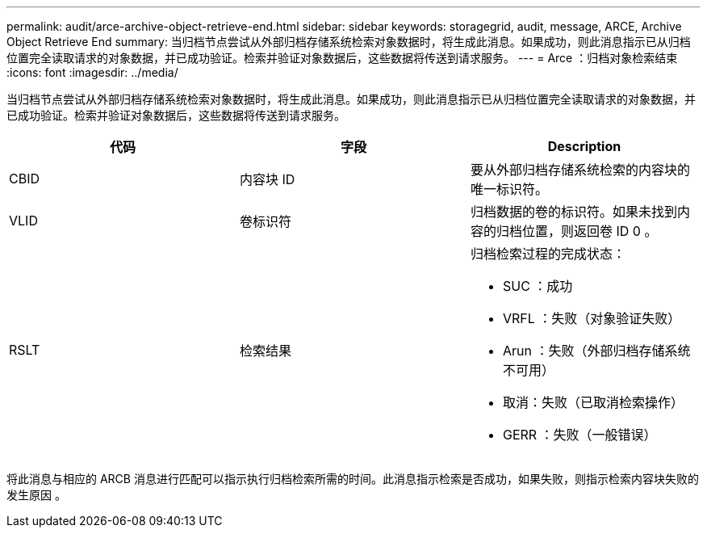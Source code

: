 ---
permalink: audit/arce-archive-object-retrieve-end.html 
sidebar: sidebar 
keywords: storagegrid, audit, message, ARCE, Archive Object Retrieve End 
summary: 当归档节点尝试从外部归档存储系统检索对象数据时，将生成此消息。如果成功，则此消息指示已从归档位置完全读取请求的对象数据，并已成功验证。检索并验证对象数据后，这些数据将传送到请求服务。 
---
= Arce ：归档对象检索结束
:icons: font
:imagesdir: ../media/


[role="lead"]
当归档节点尝试从外部归档存储系统检索对象数据时，将生成此消息。如果成功，则此消息指示已从归档位置完全读取请求的对象数据，并已成功验证。检索并验证对象数据后，这些数据将传送到请求服务。

|===
| 代码 | 字段 | Description 


 a| 
CBID
 a| 
内容块 ID
 a| 
要从外部归档存储系统检索的内容块的唯一标识符。



 a| 
VLID
 a| 
卷标识符
 a| 
归档数据的卷的标识符。如果未找到内容的归档位置，则返回卷 ID 0 。



 a| 
RSLT
 a| 
检索结果
 a| 
归档检索过程的完成状态：

* SUC ：成功
* VRFL ：失败（对象验证失败）
* Arun ：失败（外部归档存储系统不可用）
* 取消：失败（已取消检索操作）
* GERR ：失败（一般错误）


|===
将此消息与相应的 ARCB 消息进行匹配可以指示执行归档检索所需的时间。此消息指示检索是否成功，如果失败，则指示检索内容块失败的发生原因 。
